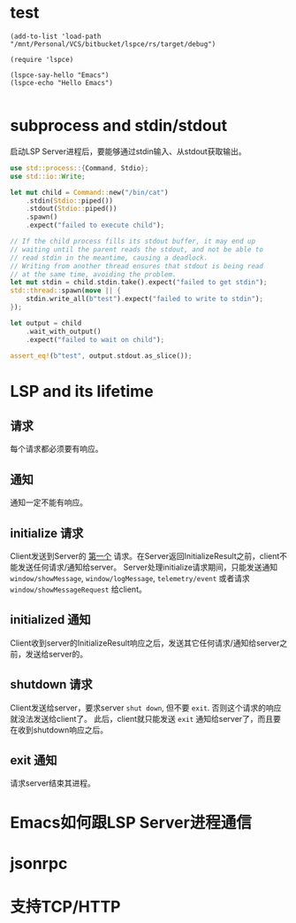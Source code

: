 #+STARTUP: overview 
#+STARTUP: hidestars
#+STARTUP: hideblocks

* test
  #+BEGIN_SRC elisp
    (add-to-list 'load-path "/mnt/Personal/VCS/bitbucket/lspce/rs/target/debug")

    (require 'lspce)

    (lspce-say-hello "Emacs")
    (lspce-echo "Hello Emacs")

  #+END_SRC

* subprocess and stdin/stdout
  启动LSP Server进程后，要能够通过stdin输入、从stdout获取输出。
  #+BEGIN_SRC rust
    use std::process::{Command, Stdio};
    use std::io::Write;

    let mut child = Command::new("/bin/cat")
        .stdin(Stdio::piped())
        .stdout(Stdio::piped())
        .spawn()
        .expect("failed to execute child");

    // If the child process fills its stdout buffer, it may end up
    // waiting until the parent reads the stdout, and not be able to
    // read stdin in the meantime, causing a deadlock.
    // Writing from another thread ensures that stdout is being read
    // at the same time, avoiding the problem.
    let mut stdin = child.stdin.take().expect("failed to get stdin");
    std::thread::spawn(move || {
        stdin.write_all(b"test").expect("failed to write to stdin");
    });

    let output = child
        .wait_with_output()
        .expect("failed to wait on child");

    assert_eq!(b"test", output.stdout.as_slice());
  #+END_SRC

* LSP and its lifetime
** 请求
   每个请求都必须要有响应。
** 通知
   通知一定不能有响应。
** initialize 请求
   Client发送到Server的 _第一个_ 请求。在Server返回InitializeResult之前，client不能发送任何请求/通知给server。
   Server处理initialize请求期间，只能发送通知 ~window/showMessage~, ~window/logMessage~, ~telemetry/event~ 或者请求 ~window/showMessageRequest~ 给client。
** initialized 通知
   Client收到server的InitializeResult响应之后，发送其它任何请求/通知给server之前，发送给server的。
** shutdown 请求
   Client发送给server，要求server =shut down=, 但不要 =exit=. 否则这个请求的响应就没法发送给client了。
   此后，client就只能发送 ~exit~ 通知给server了，而且要在收到shutdown响应之后。
** exit 通知
   请求server结束其进程。

* Emacs如何跟LSP Server进程通信

* jsonrpc

* 支持TCP/HTTP

